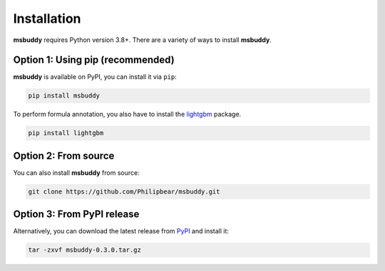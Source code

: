 Installation
------------

**msbuddy** requires Python version 3.8+. There are a variety of ways to install **msbuddy**.

Option 1: Using pip (recommended)
~~~~~~~~~~~~~~~~~~~~~~~~~~~~~~~~~
**msbuddy** is available on PyPI, you can install it via ``pip``:

.. code-block:: bash

   pip install msbuddy

To perform formula annotation, you also have to install the `lightgbm <https://github.com/microsoft/LightGBM/tree/master/python-package>`_ package.

.. code-block:: bash

   pip install lightgbm


Option 2: From source
~~~~~~~~~~~~~~~~~~~~~
You can also install **msbuddy** from source:

.. code-block:: bash

   git clone https://github.com/Philipbear/msbuddy.git

Option 3: From PyPI release
~~~~~~~~~~~~~~~~~~~~~~~~~~~~~~~~~
Alternatively, you can download the latest release from `PyPI <https://pypi.org/project/msbuddy/#history>`_ and install it:

.. code-block:: bash

   tar -zxvf msbuddy-0.3.0.tar.gz

